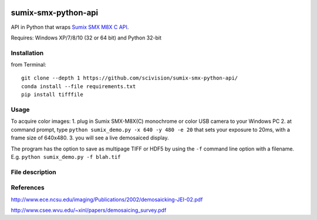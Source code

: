 .. image:: https://travis-ci.org/scivision/sumix-smx-python-api.svg?branch=master
  :target: https://travis-ci.org/scivision/sumix-smx-python-api)
  :alt: Build Status
.. image:: https://coveralls.io/repos/scivision/sumix-smx-python-api/badge.svg?branch=master
  :target: https://coveralls.io/r/scivision/sumix-smx-python-api?branch=master
  :alt: Coverage Status

======================
sumix-smx-python-api
======================

API in Python that wraps `Sumix SMX M8X  C API <http://www.sumix.com/cameras/downloads.shtml>`_.

Requires: Windows XP/7/8/10 (32 or 64 bit) and Python 32-bit

Installation
============
from Terminal::
  
  git clone --depth 1 https://github.com/scivision/sumix-smx-python-api/
  conda install --file requirements.txt
  pip install tifffile

Usage
=====
To acquire color images:
1. plug in Sumix SMX-M8X(C) monochrome or color USB camera to your Windows PC
2. at command prompt, type ``python sumix_demo.py -x 640 -y 480 -e 20`` that sets your exposure to 20ms, with a frame size of 640x480.
3. you will see a live demosaiced display.

The program has the option to save as multipage TIFF or HDF5 by using the ``-f`` command line option with a filename. E.g. ``python sumix_demo.py -f blah.tif``

File description
=================

===========    ==================
File           Description
===========    ==================
demosaic.py    Bayer demosaic for 'grbg' filters. 
rgb2gray.py    RGB to gray, also RGBA to gray (discards alpha channel). 
sumix_demo.py  Sumix SMX-M8XC camera Python image acquisition and recording test program.
sumixapi.py    Wraps Sumix C Windows DLL in Python. Not every last function has been implemented or tested. Ask for more.
test_demosaic.py loads TIFF or HDF5 saved files to playback video on screen.
===========    ==================

References
==========
http://www.ece.ncsu.edu/imaging/Publications/2002/demosaicking-JEI-02.pdf

http://www.csee.wvu.edu/~xinl/papers/demosaicing_survey.pdf
